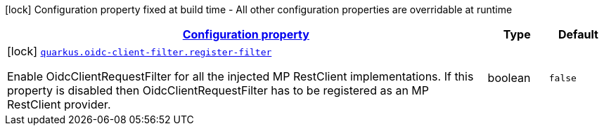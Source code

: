 [.configuration-legend]
icon:lock[title=Fixed at build time] Configuration property fixed at build time - All other configuration properties are overridable at runtime
[.configuration-reference, cols="80,.^10,.^10"]
|===

h|[[quarkus-oidc-client-filter-oidc-client-filter-config_configuration]]link:#quarkus-oidc-client-filter-oidc-client-filter-config_configuration[Configuration property]

h|Type
h|Default

a|icon:lock[title=Fixed at build time] [[quarkus-oidc-client-filter-oidc-client-filter-config_quarkus.oidc-client-filter.register-filter]]`link:#quarkus-oidc-client-filter-oidc-client-filter-config_quarkus.oidc-client-filter.register-filter[quarkus.oidc-client-filter.register-filter]`

[.description]
--
Enable OidcClientRequestFilter for all the injected MP RestClient implementations. If this property is disabled then OidcClientRequestFilter has to be registered as an MP RestClient provider.
--|boolean 
|`false`

|===